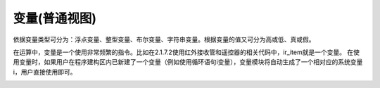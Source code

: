 变量(普通视图)
==============
依据变量类型可分为：浮点变量、整型变量、布尔变量、字符串变量。根据变量的值又可分为高或低、真或假。

.. image:: images/13/variable1.png

在运算中，变量是一个使用非常频繁的指令。比如在2.1.7.2使用红外接收管和遥控器的相关代码中，ir_item就是一个变量。
在使用变量时，如果用户在程序建构区内已新建了一个变量（例如使用循环语句i变量），变量模块将自动生成了一个相对应的系统变量i，用户直接使用即可。

.. image:: images/13/variable2.png